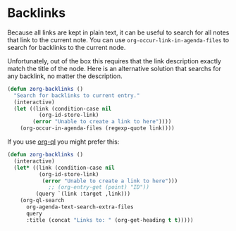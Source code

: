 * Backlinks
:PROPERTIES:
:ID:       3eadd5d9-cf67-47d5-ae6b-6b6e213dcf95
:END:

Because all links are kept in plain text, it can be useful to search for all notes that link to the current note. You can use =org-occur-link-in-agenda-files= to search for backlinks to the current node.

Unfortunately, out of the box this requires that the link description exactly match the title of the node. Here is an alternative solution that searchs for any backlink, no matter the description.

#+begin_src emacs-lisp :results silent
(defun zorg-backlinks ()
  "Search for backlinks to current entry."
  (interactive)
  (let ((link (condition-case nil
		  (org-id-store-link)
		(error "Unable to create a link to here"))))
    (org-occur-in-agenda-files (regexp-quote link))))
#+end_src

If you use [[https://github.com/alphapapa/org-ql][org-ql]] you might prefer this:

#+begin_src emacs-lisp :results silent
(defun zorg-backlinks ()
  (interactive)
  (let* ((link (condition-case nil
		  (org-id-store-link)
	       (error "Unable to create a link to here")))
             ;; (org-entry-get (point) "ID"))
         (query `(link :target ,link)))
    (org-ql-search
      org-agenda-text-search-extra-files
      query
      :title (concat "Links to: " (org-get-heading t t)))))
#+end_src
